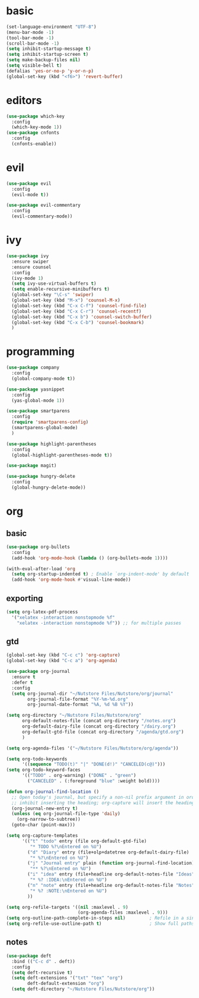 * basic
#+BEGIN_SRC emacs-lisp :tangle yes
  (set-language-environment "UTF-8")
  (menu-bar-mode -1)
  (tool-bar-mode -1)
  (scroll-bar-mode -1)
  (setq inhibit-startup-message t)
  (setq inhibit-startup-screen t)
  (setq make-backup-files nil)
  (setq visible-bell t)
  (defalias 'yes-or-no-p 'y-or-n-p)
  (global-set-key (kbd "<f6>") 'revert-buffer)
#+END_SRC
* editors
#+BEGIN_SRC emacs-lisp :tangle yes 
  (use-package which-key
    :config
    (which-key-mode 1))
  (use-package cnfonts
    :config
    (cnfonts-enable))
#+END_SRC
* evil
#+BEGIN_SRC emacs-lisp :tangle yes 
  (use-package evil
    :config
    (evil-mode t))

  (use-package evil-commentary
    :config
    (evil-commentary-mode))
#+END_SRC
* ivy
#+BEGIN_SRC emacs-lisp :tangle yes 
  (use-package ivy
    :ensure swiper
    :ensure counsel
    :config
    (ivy-mode 1)
    (setq ivy-use-virtual-buffers t)
    (setq enable-recursive-minibuffers t)
    (global-set-key "\C-s" 'swiper)
    (global-set-key (kbd "M-x") 'counsel-M-x)
    (global-set-key (kbd "C-x C-f") 'counsel-find-file)
    (global-set-key (kbd "C-x C-r") 'counsel-recentf)
    (global-set-key (kbd "C-x b") 'counsel-switch-buffer)
    (global-set-key (kbd "C-x C-b") 'counsel-bookmark)
    )
#+END_SRC
* programming
#+BEGIN_SRC emacs-lisp :tangle yes 
  (use-package company
    :config
    (global-company-mode t))

  (use-package yasnippet
    :config
    (yas-global-mode 1))

  (use-package smartparens
    :config
    (require 'smartparens-config)
    (smartparens-global-mode)
    )

  (use-package highlight-parentheses
    :config
    (global-highlight-parentheses-mode t))

  (use-package magit)

  (use-package hungry-delete
    :config
    (global-hungry-delete-mode))
#+END_SRC
* org
** basic
#+BEGIN_SRC emacs-lisp :tangle yes 
  (use-package org-bullets
    :config
    (add-hook 'org-mode-hook (lambda () (org-bullets-mode 1))))

  (with-eval-after-load 'org       
    (setq org-startup-indented t) ; Enable `org-indent-mode' by default
    (add-hook 'org-mode-hook #'visual-line-mode))
#+END_SRC
** exporting
#+BEGIN_SRC emacs-lisp :tangle yes 
  (setq org-latex-pdf-process 
	'("xelatex -interaction nonstopmode %f"
	  "xelatex -interaction nonstopmode %f")) ;; for multiple passes
#+END_SRC
** gtd
#+BEGIN_SRC emacs-lisp :tangle yes 
  (global-set-key (kbd "C-c c") 'org-capture)
  (global-set-key (kbd "C-c a") 'org-agenda)

  (use-package org-journal
    :ensure t
    :defer t
    :config
    (setq org-journal-dir "~/Nutstore Files/Nutstore/org/journal"
          org-journal-file-format "%Y-%m-%d.org"
          org-journal-date-format "%A, %d %B %Y"))

  (setq org-directory "~/Nutstore Files/Nutstore/org"
        org-default-notes-file (concat org-directory "/notes.org")
        org-default-dairy-file (concat org-directory "/dairy.org")
        org-default-gtd-file (concat org-directory "/agenda/gtd.org")
        )

  (setq org-agenda-files '("~/Nutstore Files/Nutstore/org/agenda"))

  (setq org-todo-keywords
        '((sequence "TODO(t)" "|" "DONE(d!)" "CANCELED(c@)")))
  (setq org-todo-keyword-faces
        '(("TODO" . org-warning) ("DONE" . "green")
          ("CANCELED" . (:foreground "blue" :weight bold))))

  (defun org-journal-find-location ()
    ;; Open today's journal, but specify a non-nil prefix argument in order to
    ;; inhibit inserting the heading; org-capture will insert the heading.
    (org-journal-new-entry t)
    (unless (eq org-journal-file-type 'daily)
      (org-narrow-to-subtree))
    (goto-char (point-max)))

  (setq org-capture-templates
        '(("t" "todo" entry (file org-default-gtd-file)
           "* TODO %?\nEntered on %U")
          ("d" "Diary" entry (file+olp+datetree org-default-dairy-file)
           "* %?\nEntered on %U")
          ("j" "Journal entry" plain (function org-journal-find-location)
           "** %?\nEntered on %U")
          ("i" "idea" entry (file+headline org-default-notes-file "Ideas")
           "* %? :IDEA:\nEntered on %U")
          ("n" "note" entry (file+headline org-default-notes-file "Notes")
           "* %? :NOTE:\nEntered on %U")
          ))

  (setq org-refile-targets '((nil :maxlevel . 9)
                             (org-agenda-files :maxlevel . 9)))
  (setq org-outline-path-complete-in-steps nil)         ; Refile in a single go
  (setq org-refile-use-outline-path t)                  ; Show full paths for refiling
#+END_SRC
** notes
#+BEGIN_SRC emacs-lisp :tangle yes 
  (use-package deft
    :bind (("C-c d" . deft))
    :config
    (setq deft-recursive t)
    (setq deft-extensions '("txt" "tex" "org")
          deft-default-extension "org")
    (setq deft-directory "~/Nutstore Files/Nutstore/org"))
#+END_SRC

